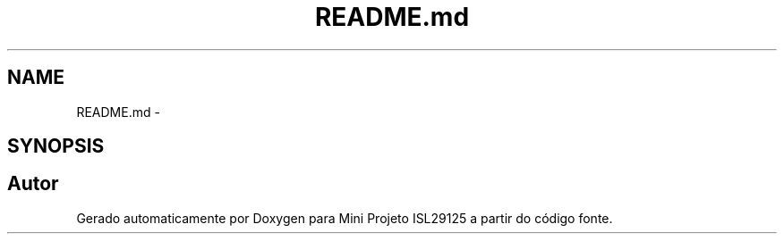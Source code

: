 .TH "README.md" 3 "Terça, 28 de Junho de 2016" "Version 1.0" "Mini Projeto ISL29125" \" -*- nroff -*-
.ad l
.nh
.SH NAME
README.md \- 
.SH SYNOPSIS
.br
.PP
.SH "Autor"
.PP 
Gerado automaticamente por Doxygen para Mini Projeto ISL29125 a partir do código fonte\&.
